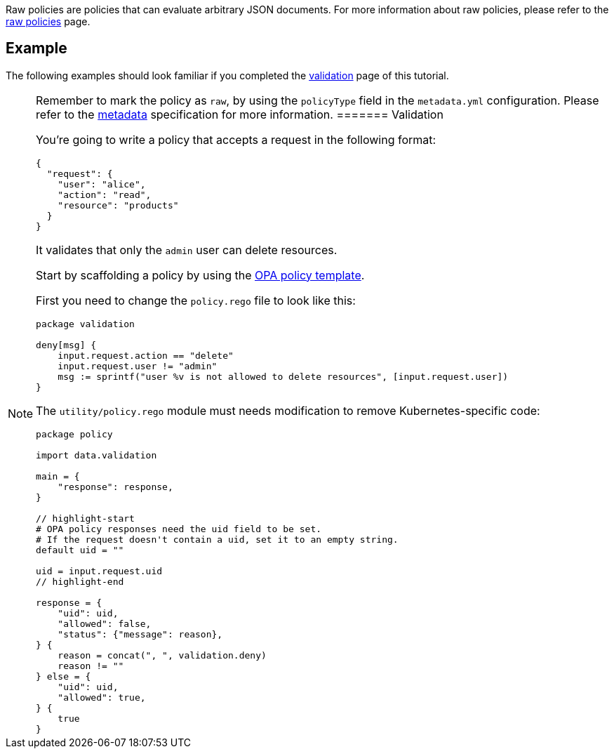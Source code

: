 Raw policies are policies that can evaluate arbitrary JSON documents. For more information about raw policies, please refer to the link:../../../../howtos/raw-policies.md[raw policies] page.

== Example

The following examples should look familiar if you completed the link:02-create-policy.md[validation] page of this tutorial.

[NOTE]
====
Remember to mark the policy as `raw`, by using the `policyType` field in the `metadata.yml` configuration. Please refer to the link:../../metadata.md[metadata] specification for more information.
======= Validation

You’re going to write a policy that accepts a request in the following format:

[source,json]
----
{
  "request": {
    "user": "alice",
    "action": "read",
    "resource": "products"
  }
}
----

It validates that only the `admin` user can delete resources.

Start by scaffolding a policy by using the https://github.com/kubewarden/opa-policy-template[OPA policy template].

First you need to change the `policy.rego` file to look like this:

[source,rego]
----
package validation

deny[msg] {
    input.request.action == "delete"
    input.request.user != "admin"
    msg := sprintf("user %v is not allowed to delete resources", [input.request.user])
}
----

The `utility/policy.rego` module must needs modification to remove Kubernetes-specific code:

[source,rego]
----
package policy

import data.validation

main = {
    "response": response,
}

// highlight-start
# OPA policy responses need the uid field to be set.
# If the request doesn't contain a uid, set it to an empty string.
default uid = ""

uid = input.request.uid
// highlight-end

response = {
    "uid": uid,
    "allowed": false,
    "status": {"message": reason},
} {
    reason = concat(", ", validation.deny)
    reason != ""
} else = {
    "uid": uid,
    "allowed": true,
} {
    true
}
----

